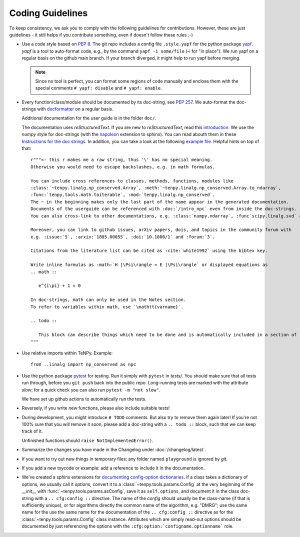Coding Guidelines
=================

To keep consistency, we ask you to comply with the following guidelines for contributions.
However, these are just guidelines - it still helps if you contribute something, even if doesn't follow these rules ;-)

- Use a code style based on :pep:`8`.
  The git repo includes a config file ``.style.yapf`` for the python package `yapf <http://github.com/google/yapf>`_.
  `yapf` is a tool to auto-format code, e.g., by the command ``yapf -i some/file`` (-i for "in place").
  We run yapf on a regular basis on the github main branch.
  If your branch diverged, it might help to run yapf before merging.

  .. note ::

    Since no tool is perfect, you can format some regions of code manually and enclose them 
    with the special comments ``# yapf: disable`` and ``# yapf: enable``.

- Every function/class/module should be documented by its doc-string, see :pep:`257`.
  We auto-format the doc-strings with `docformatter <https://github.com/myint/docformatter>`_ on a regular basis.

  Additional documentation for the user guide is in the folder ``doc/``.

  The documentation uses `reStructuredText`. If you are new to `reStructuredText`, read this `introduction <http://www.sphinx-doc.org/en/stable/rest.html>`_.
  We use the `numpy` style for doc-strings (with the `napoleon <https://www.sphinx-doc.org/en/master/usage/extensions/napoleon.html>`_ extension to sphinx).
  You can read abouth them in these `Instructions for the doc strings <https://numpydoc.readthedocs.io/en/latest/format.html>`_.
  In addition, you can take a look at the following `example file <http://github.com/numpy/numpy/blob/master/doc/example.py>`_.
  Helpful hints on top of that::

        r"""<- this r makes me a raw string, thus '\' has no special meaning.
        Otherwise you would need to escape backslashes, e.g. in math formulas.

        You can include cross references to classes, methods, functions, modules like
        :class:`~tenpy.linalg.np_conserved.Array`, :meth:`~tenpy.linalg.np_conserved.Array.to_ndarray`,
        :func:`tenpy.tools.math.toiterable`, :mod:`tenpy.linalg.np_conserved`.
        The ~ in the beginning makes only the last part of the name appear in the generated documentation.
        Documents of the userguide can be referenced with :doc:`/intro_npc` even from inside the doc-strings.
        You can also cross-link to other documentations, e.g. :class:`numpy.ndarray`, :func`scipy.linalg.svd` and :mod: will work.

        Moreover, you can link to github issues, arXiv papers, dois, and topics in the community forum with
        e.g. :issue:`5`, :arxiv:`1805.00055`, :doi:`10.1000/1` and :forum:`3`.

        Citations from the literature list can be cited as :cite:`white1992` using the bibtex key.

        Write inline formulas as :math:`H |\Psi\rangle = E |\Psi\rangle` or displayed equations as
        .. math ::

           e^{i\pi} + 1 = 0

        In doc-strings, math can only be used in the Notes section.
        To refer to variables within math, use `\mathtt{varname}`.

        .. todo ::

           This block can describe things which need to be done and is automatically included in a section of :doc:`todo`.
        """

- Use relative imports within TeNPy. Example::

      from ..linalg import np_conserved as npc

- Use the python package `pytest <https://pytest.org>`_ for testing.
  Run it simply with ``pytest`` in `tests/`.
  You should make sure that all tests run through, before you ``git push`` back into the public repo.
  Long-running tests are marked with the attribute `slow`; for a quick check you can also run
  ``pytest -m "not slow"``.
  
  We have set up github actions to automatically run the tests.

- Reversely, if you write new functions, please also include suitable tests!
- During development, you might introduce ``# TODO`` comments.  But also try to remove them again later!
  If you're not 100% sure that you will remove it soon, please add a doc-string with a 
  ``.. todo ::`` block, such that we can keep track of it.

  Unfinished functions should ``raise NotImplementedError()``.
- Summarize the changes you have made in the Changelog under :doc:`/changelog/latest`.
- If you want to try out new things in temporary files: any folder named ``playground`` is ignored by `git`.
- If you add a new toycode or example: add a reference to include it in the documentation.
- We've created a sphinx extensions for `documenting config-option dictionaries <https://sphinx-cfg-options.readthedocs.io/en/latest/>`_.
  If a class takes a dictionary of options, we usually call it `options`, 
  convert it to a :class:`~tenpy.tools.params.Config` at the very beginning of the `__init__` with
  :func:`~tenpy.tools.params.asConfig`, save it as ``self.options``, 
  and document it in the class doc-string with a ``.. cfg:config ::`` directive.
  The name of the `config` should usually be the class-name (if that is sufficiently unique),
  or for algorithms directly the common name of the algorithm, e.g. "DMRG"; use the same name for the 
  use the same name for the documentation of the ``.. cfg:config ::`` directive as for the 
  :class:`~tenpy.tools.params.Config` class instance.
  Attributes which are simply read-out options should be documented by just referencing the options with the
  ``:cfg:option:`configname.optionname``` role.
